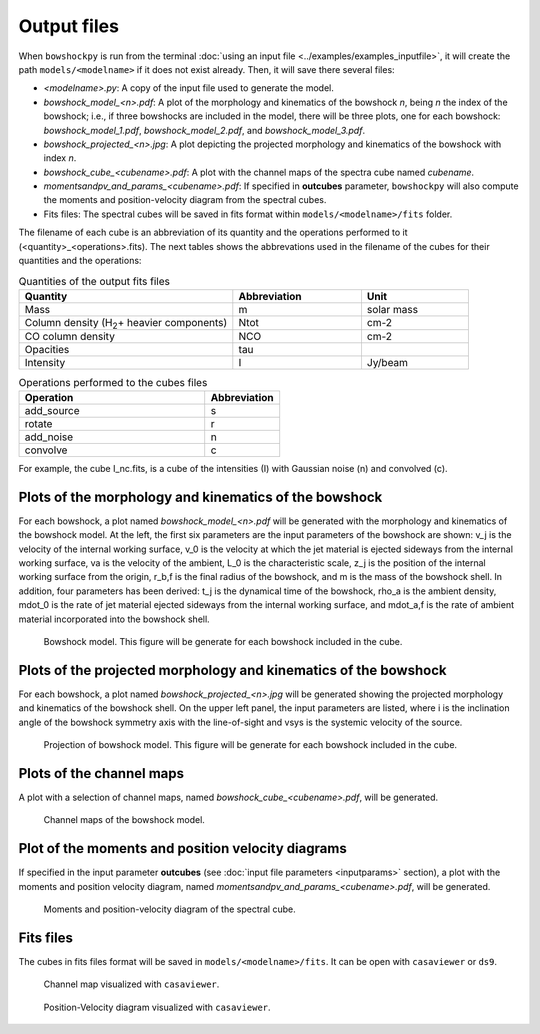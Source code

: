 Output files
============

When ``bowshockpy`` is run from the terminal :doc:`using an input file <../examples/examples_inputfile>`, it will create the path ``models/<modelname>`` if it does not exist already. Then, it will save there several files:

- *<modelname>.py*: A copy of the input file used to generate the model.
- *bowshock_model_<n>.pdf*: A plot of the morphology and kinematics of the bowshock *n*, being *n* the index of the bowshock; i.e., if three bowshocks are included in the model, there will be three plots, one for each bowshock: *bowshock_model_1.pdf*, *bowshock_model_2.pdf*, and *bowshock_model_3.pdf*.
- *bowshock_projected_<n>.jpg*: A plot depicting the projected morphology and kinematics of the bowshock with index *n*.
- *bowshock_cube_<cubename>.pdf*: A plot with the channel maps of the spectra cube named *cubename*. 
- *momentsandpv_and_params_<cubename>.pdf*: If specified in **outcubes** parameter, ``bowshockpy`` will also compute the moments and position-velocity diagram from the spectral cubes.
- Fits files: The spectral cubes will be saved in fits format within ``models/<modelname>/fits`` folder.

The filename of each cube is an abbreviation of its quantity and the operations performed to it (<quantity>_<operations>.fits). The next tables shows the abbrevations used in the filename of the cubes for their quantities and the operations:

.. list-table:: Quantities of the output fits files
   :widths: 10 6 5
   :header-rows: 1

   * - Quantity
     - Abbreviation
     - Unit
   * - Mass
     - m
     - solar mass
   * - Column density (H\ :sub:`2`\ + heavier components)
     - Ntot
     - cm-2
   * - CO column density
     - NCO
     - cm-2
   * - Opacities
     - tau
     - 
   * - Intensity
     - I
     - Jy/beam

.. list-table:: Operations performed to the cubes files
   :widths: 10 4
   :header-rows: 1

   * - Operation
     - Abbreviation
   * - add_source
     - s
   * - rotate
     - r
   * - add_noise
     - n
   * - convolve
     - c

For example, the cube I_nc.fits, is a cube of the intensities (I) with Gaussian noise (n) and convolved (c).


Plots of the morphology and kinematics of the bowshock
------------------------------------------------------

For each bowshock, a plot named *bowshock_model_<n>.pdf* will be generated with the morphology and kinematics of the bowshock model. At the left, the first six parameters are the input parameters of the bowshock are shown: v_j is the velocity of the internal working surface, v_0 is the velocity at which the jet material is ejected sideways from the internal working surface, va is the velocity of the ambient, L_0 is the characteristic scale, z_j is the position of the internal working surface from the origin, r_b,f is the final radius of the bowshock, and m is the mass of the bowshock shell. In addition, four parameters has been derived: t_j is the dynamical time of the bowshock, rho_a is the ambient density, mdot_0 is the rate of jet material ejected sideways from the internal working surface, and mdot_a,f is the rate of ambient material incorporated into the bowshock shell. 

.. figure:: images/bowshock_model_1.jpg

    Bowshock model. This figure will be generate for each bowshock included in the cube.


Plots of the projected morphology and kinematics of the bowshock
----------------------------------------------------------------

For each bowshock, a plot named *bowshock_projected_<n>.jpg* will be generated showing the projected morphology and kinematics of the bowshock shell. On the upper left panel, the input parameters are listed, where i is the inclination angle of the bowshock symmetry axis with the line-of-sight and vsys is the systemic velocity of the source.

.. figure:: images/bowshock_projected_1.jpg

    Projection of bowshock model. This figure will be generate for each bowshock included in the cube.


Plots of the channel maps
-------------------------

A plot with a selection of channel maps, named *bowshock_cube_<cubename>.pdf*, will be generated. 

.. figure:: images/bowshock_cube_I_nc.jpg

    Channel maps of the bowshock model.



Plot of the moments and position velocity diagrams
--------------------------------------------------

If specified in the input parameter **outcubes** (see :doc:`input file parameters <inputparams>` section), a plot with the moments and position velocity diagram, named *momentsandpv_and_params_<cubename>.pdf*, will be generated.

.. figure:: images/momentsandpv_and_params_I_nc.jpg

    Moments and position-velocity diagram of the spectral cube.


Fits files
----------

The cubes in fits files format will be saved in ``models/<modelname>/fits``. It can be open with ``casaviewer`` or ``ds9``.

.. figure:: images/channel_casaviewer.png

    Channel map visualized with ``casaviewer``.

.. figure:: images/PV_casaviewer.png

   Position-Velocity diagram visualized with ``casaviewer``.
